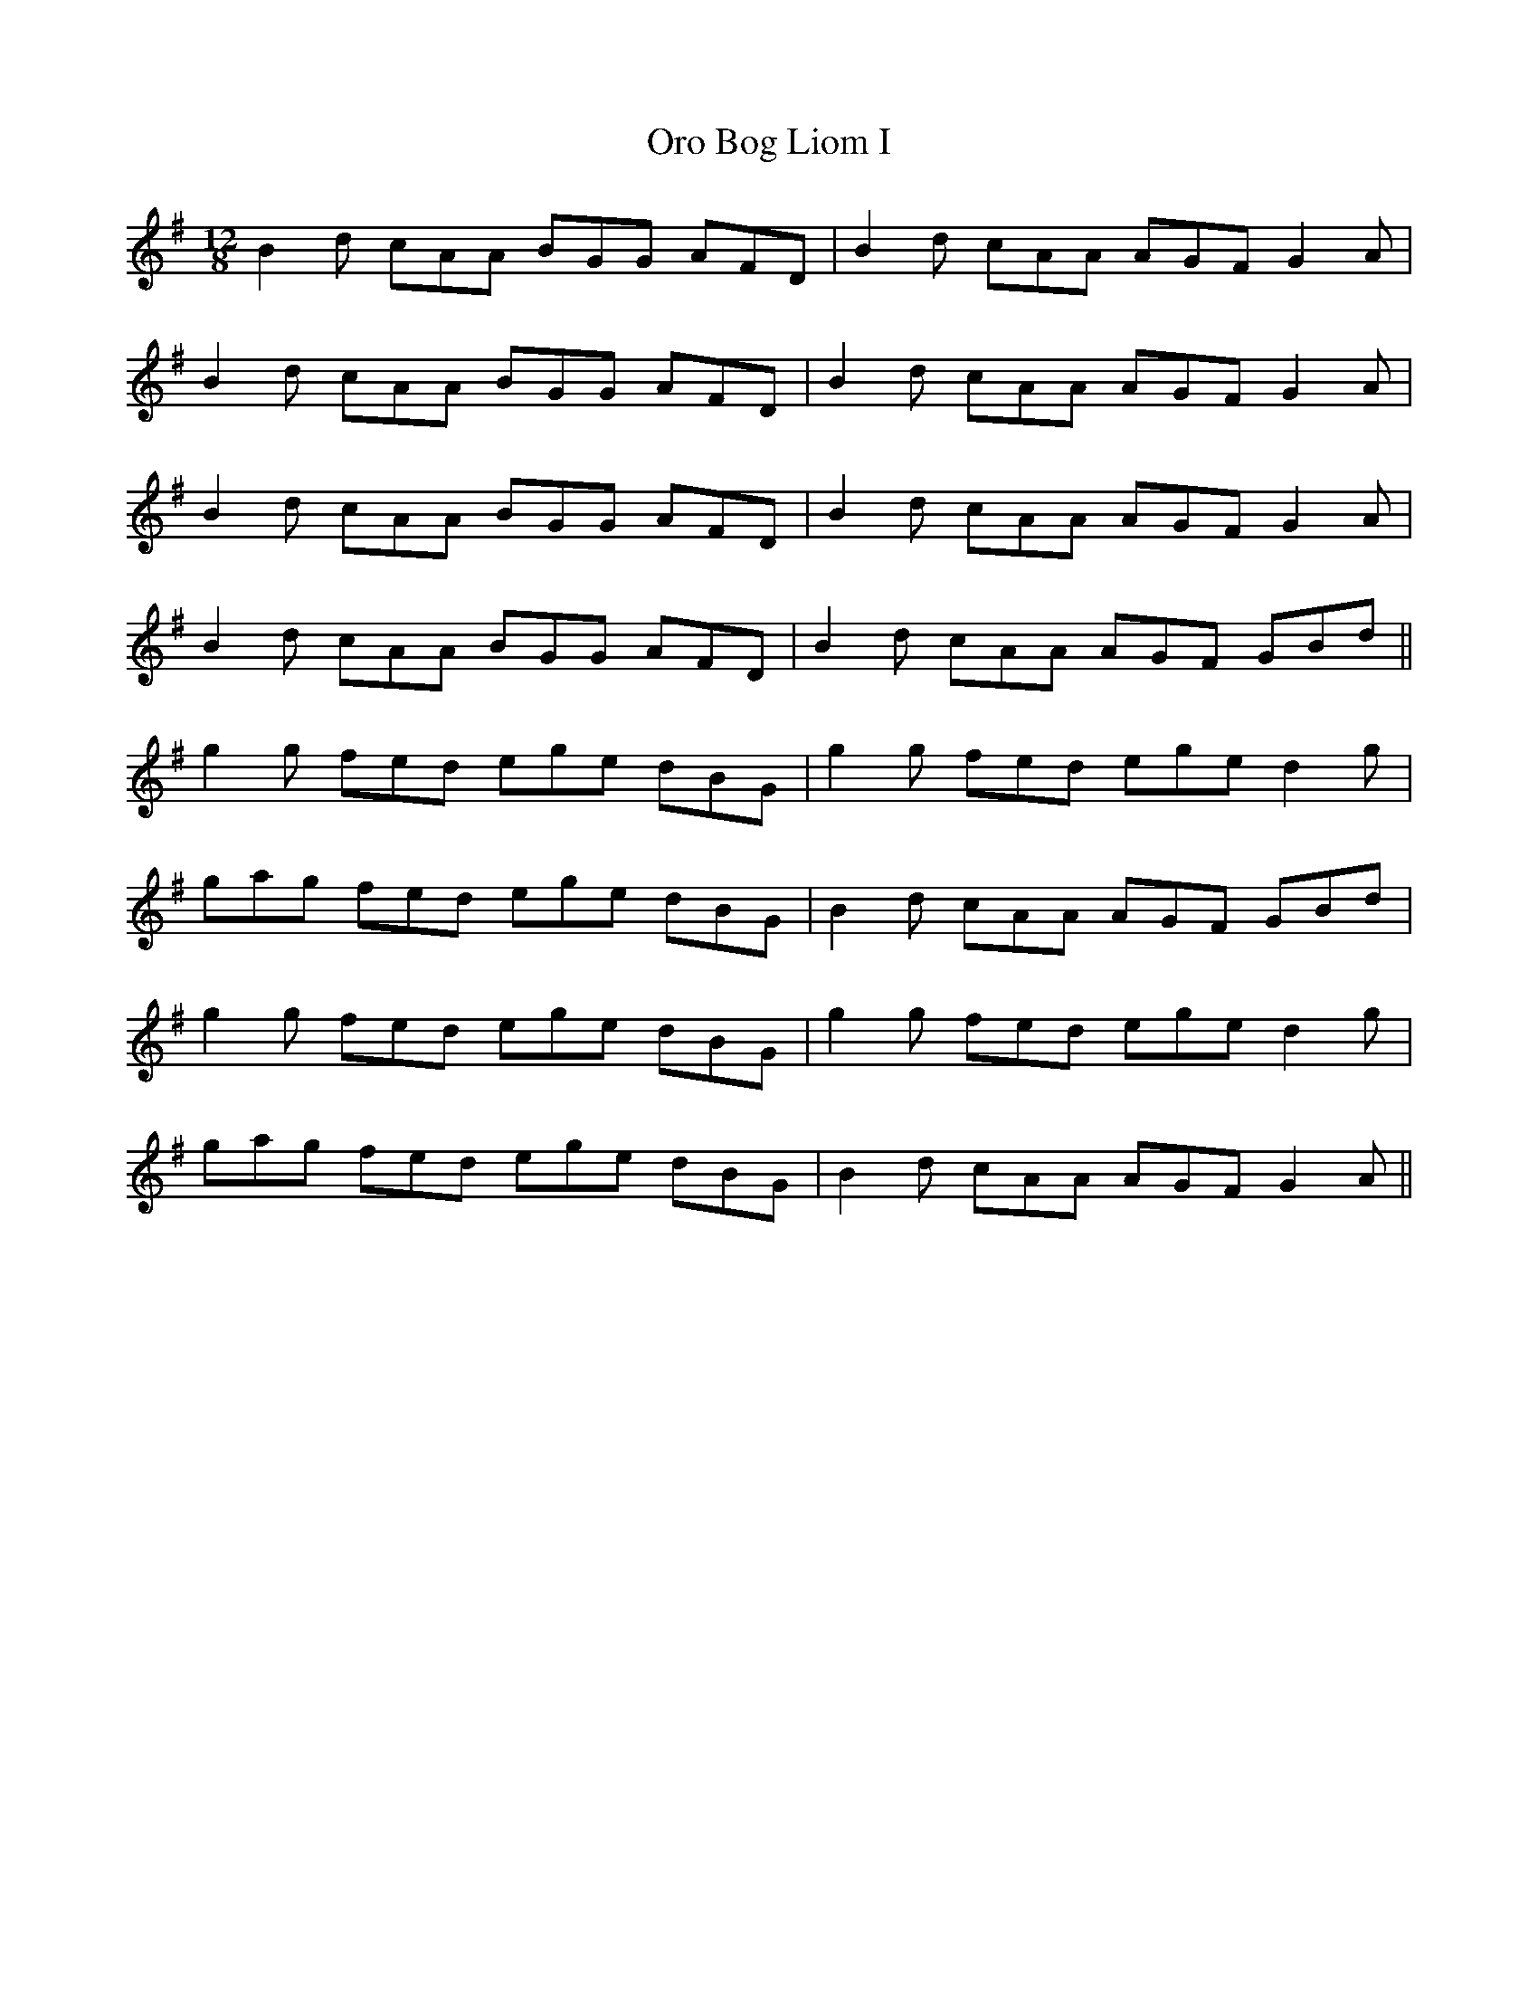 X: 30746
T: Oro Bog Liom I
R: slide
M: 12/8
K: Gmajor
B2d cAA BGG AFD|B2d cAA AGF G2A|
B2d cAA BGG AFD|B2d cAA AGF G2A|
B2d cAA BGG AFD|B2d cAA AGF G2A|
B2d cAA BGG AFD|B2d cAA AGF GBd||
g2g fed ege dBG|g2g fed ege d2g|
gag fed ege dBG|B2d cAA AGF GBd|
g2g fed ege dBG|g2g fed ege d2g|
gag fed ege dBG|B2d cAA AGF G2A||

